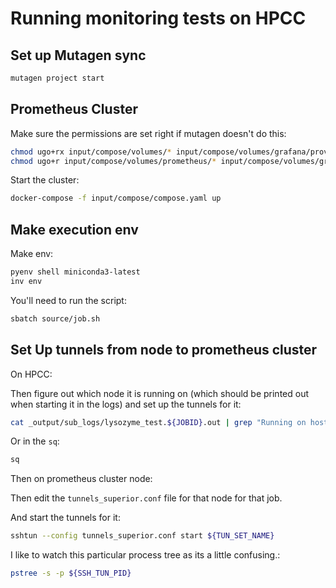 * Running monitoring tests on HPCC

** Set up Mutagen sync

#+begin_src bash
mutagen project start
#+end_src

** Prometheus Cluster

Make sure the permissions are set right if mutagen doesn't do this:

#+begin_src bash
chmod ugo+rx input/compose/volumes/* input/compose/volumes/grafana/provisioning input/compose/volumes/grafana/provisioning/*
chmod ugo+r input/compose/volumes/prometheus/* input/compose/volumes/grafana/grafana.ini input/compose/volumes/grafana/provisioning/dashboards/* input/compose/volumes/grafana/provisioning/datasources/*
#+end_src

Start the cluster:

#+begin_src bash
docker-compose -f input/compose/compose.yaml up
#+end_src


** Make execution env

Make env:

#+begin_src bash
pyenv shell miniconda3-latest
inv env
#+end_src


You'll need to run the script:

#+begin_src bash
sbatch source/job.sh
#+end_src

** Set Up tunnels from node to prometheus cluster

On HPCC:

Then figure out which node it is running on (which should be printed
out when starting it in the logs) and set up the tunnels for it:

#+begin_src bash
cat _output/sub_logs/lysozyme_test.${JOBID}.out | grep "Running on host: "
#+end_src

Or in the ~sq~:

#+begin_src bash
sq
#+end_src

Then on prometheus cluster node:

Then edit the ~tunnels_superior.conf~ file for that node for that job.

And start the tunnels for it:

#+begin_src bash
sshtun --config tunnels_superior.conf start ${TUN_SET_NAME}
#+end_src

I like to watch this particular process tree as its a little confusing.:

#+begin_src bash
pstree -s -p ${SSH_TUN_PID}
#+end_src

